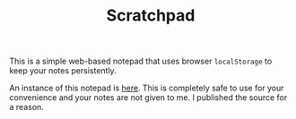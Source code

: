 #+OPTIONS: num:nil toc:nil
#+TITLE: Scratchpad
This is a simple web-based notepad that uses browser =localStorage= to keep your notes persistently.

An instance of this notepad is [[https://ajc2.xyz/projects/scratchpad][here]]. This is completely safe to use for your convenience and your notes are not given to me. I published the source for a reason.
